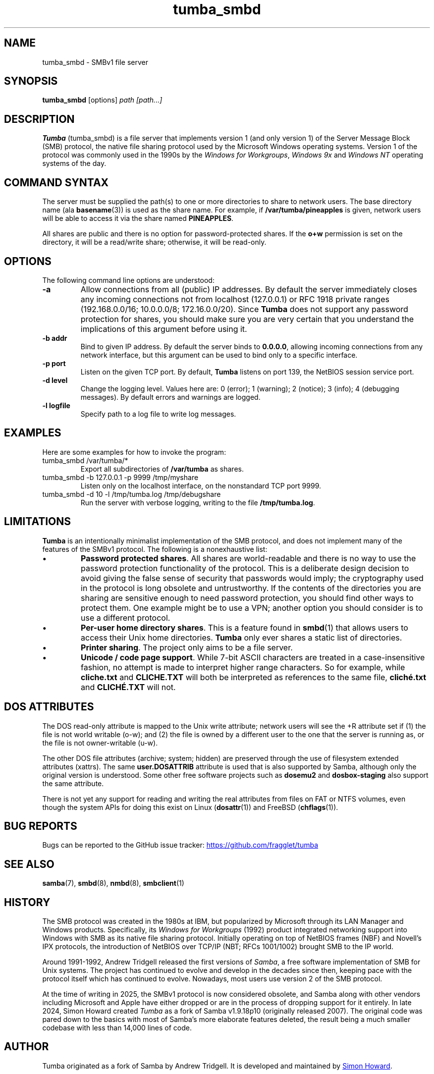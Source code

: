 .TH tumba_smbd 8
.SH NAME
tumba_smbd \- SMBv1 file server
.SH SYNOPSIS
.B tumba_smbd
.RB [options]
.I path [path...]
.SH DESCRIPTION
.PP
.B Tumba
(tumba_smbd) is a file server that implements version 1 (and only version 1) of
the Server Message Block (SMB) protocol, the native file sharing protocol used
by the Microsoft Windows operating systems. Version 1 of the protocol was
commonly used in the 1990s by the \fIWindows for Workgroups\fR, \fIWindows
9x\fR and \fIWindows NT\fR operating systems of the day.
.PP
.SH COMMAND SYNTAX
The server must be supplied the path(s) to one or more directories to share to
network users. The base directory name (ala \fBbasename\fR(3)) is used as the
share name. For example, if \fB/var/tumba/pineapples\fR is given, network users
will be able to access it via the share named \fBPINEAPPLES\fR.
.PP
All shares are public and there is no option for password-protected shares. If
the \fBo+w\fR permission is set on the directory, it will be a read/write
share; otherwise, it will be read-only.
.PP
.SH OPTIONS
The following command line options are understood:
.TP
\fB-a\fR
Allow connections from all (public) IP addresses. By default the server
immediately closes any incoming connections not from localhost (127.0.0.1) or
RFC 1918 private ranges (192.168.0.0/16; 10.0.0.0/8; 172.16.0.0/20). Since
\fBTumba\fR does not support any password protection for shares, you should
make sure you are very certain that you understand the implications of this
argument before using it.
.TP
\fB-b addr\fR
Bind to given IP address. By default the server binds to \fB0.0.0.0\fR,
allowing incoming connections from any network interface, but this argument can
be used to bind only to a specific interface.
.TP
\fB-p port\fR
Listen on the given TCP port. By default, \fBTumba\fR listens on port 139, the
NetBIOS session service port.
.TP
\fB-d level\fR
Change the logging level. Values here are: 0 (error); 1 (warning); 2 (notice);
3 (info); 4 (debugging messages). By default errors and warnings are logged.
.TP
\fB-l logfile\fR
Specify path to a log file to write log messages.
.PP
.SH EXAMPLES
Here are some examples for how to invoke the program:
.TP
tumba_smbd /var/tumba/*
Export all subdirectories of \fB/var/tumba\fR as shares.
.TP
tumba_smbd -b 127.0.0.1 -p 9999 /tmp/myshare
Listen only on the localhost interface, on the nonstandard TCP port 9999.
.TP
tumba_smbd -d 10 -l /tmp/tumba.log /tmp/debugshare
Run the server with verbose logging, writing to the file \fB/tmp/tumba.log\fR.
.SH LIMITATIONS
\fBTumba\fR is an intentionally minimalist implementation of the SMB protocol,
and does not implement many of the features of the SMBv1 protocol. The
following is a nonexhaustive list:
.IP \(bu
\fBPassword protected shares\fR. All shares are world-readable and there is no
way to use the password protection functionality of the protocol. This is a
deliberate design decision to avoid giving the false sense of security that
passwords would imply; the cryptography used in the protocol is long obsolete
and untrustworthy. If the contents of the directories you are sharing are
sensitive enough to need password protection, you should find other ways to
protect them. One example might be to use a VPN; another option you should
consider is to use a different protocol.
.IP \(bu
\fBPer-user home directory shares\fR. This is a feature found in \fBsmbd\fR(1)
that allows users to access their Unix home directories. \fBTumba\fR only ever
shares a static list of directories.
.IP \(bu
\fBPrinter sharing\fR. The project only aims to be a file server.
.IP \(bu
\fBUnicode / code page support\fR. While 7-bit ASCII characters are treated in a
case-insensitive fashion, no attempt is made to interpret higher range
characters. So for example, while \fBcliche.txt\fR and \fBCLICHE.TXT\fR will
both be interpreted as references to the same file, \fBcliché.txt\fR and
\fBCLICHÉ.TXT\fR will not.
.SH DOS ATTRIBUTES
The DOS read-only attribute is mapped to the Unix write attribute; network
users will see the +R attribute set if (1) the file is not world writable
(o-w); and (2) the file is owned by a different user to the one that the server
is running as, or the file is not owner-writable (u-w).
.PP
The other DOS file attributes (archive; system; hidden) are preserved through
the use of filesystem extended attributes (xattrs). The same
\fBuser.DOSATTRIB\fR attribute is used that is also supported by Samba,
although only the original version is understood. Some other free software
projects such as \fBdosemu2\fR and \fBdosbox-staging\fR also support the same
attribute.
.PP
There is not yet any support for reading and writing the real attributes from
files on FAT or NTFS volumes, even though the system APIs for doing this exist
on Linux (\fBdosattr\fR(1)) and FreeBSD (\fBchflags\fR(1)).
.SH BUG REPORTS
Bugs can be reported to the GitHub issue tracker:
.UR https://github.com/fragglet/tumba
https://github.com/fragglet/tumba
.UE
.SH SEE ALSO
\fBsamba\fR(7),
\fBsmbd\fR(8),
\fBnmbd\fR(8),
\fBsmbclient\fR(1)
.SH HISTORY
The SMB protocol was created in the 1980s at IBM, but popularized by Microsoft
through its LAN Manager and Windows products. Specifically, its \fIWindows for
Workgroups\fR (1992) product integrated networking support into Windows with
SMB as its native file sharing protocol. Initially operating on top of NetBIOS
frames (NBF) and Novell's IPX protocols, the introduction of NetBIOS over
TCP/IP (NBT; RFCs 1001/1002) brought SMB to the IP world.
.PP
Around 1991-1992, Andrew Tridgell released the first versions of \fISamba\fR,
a free software implementation of SMB for Unix systems. The project has
continued to evolve and develop in the decades since then, keeping pace with
the protocol itself which has continued to evolve. Nowadays, most users use
version 2 of the SMB protocol.
.PP
At the time of writing in 2025, the SMBv1 protocol is now considered obsolete,
and Samba along with other vendors including Microsoft and Apple have either
dropped or are in the process of dropping support for it entirely. In late
2024, Simon Howard created \fITumba\fR as a fork of Samba v1.9.18p10
(originally released 2007). The original code was pared down to the basics
with most of Samba's more elaborate features deleted, the result being a
much smaller codebase with less than 14,000 lines of code.
.SH AUTHOR
Tumba originated as a fork of Samba by Andrew Tridgell. It is developed and
maintained by
.MT fraggle@gmail.com
Simon Howard
.ME .
.SH COPYRIGHT
Copyright (C) Andrew Tridgell 1992-1998
.br
Copyright (C) Simon Howard 2024-2025

This program is free software; you can redistribute it and/or modify it under
the terms of the GNU General Public License as published by the Free Software
Foundation; either version 2 of the License, or (at your option) any later
version.

This program is distributed in the hope that it will be useful, but WITHOUT ANY
WARRANTY; without even the implied warranty of MERCHANTABILITY or FITNESS FOR A
PARTICULAR PURPOSE.  See the GNU General Public License for more details.
